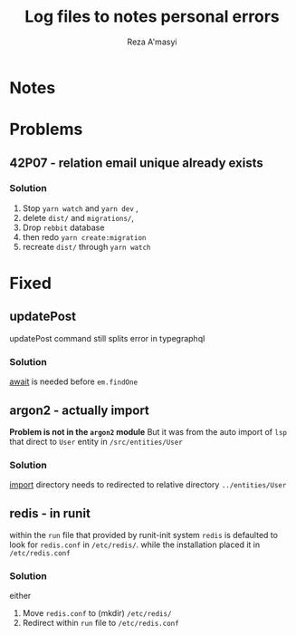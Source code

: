 #+title: Log files to notes personal errors
#+author: Reza A'masyi
#+startup: content

* Notes


* Problems

** 42P07 - relation email unique already exists 

*** Solution
1. Stop ~yarn watch~ and ~yarn dev~ ,
2. delete ~dist/~ and ~migrations/~,
3. Drop =rebbit= database
3. then redo ~yarn create:migration~
4. recreate ~dist/~ through ~yarn watch~

* Fixed

** updatePost
updatePost command still splits error in typegraphql

*** Solution
[[file:src/resolvers/post.ts::const post = await em.findOne(Post, { id });][await]] is needed before ~em.findOne~

** argon2 - actually import
*Problem is not in the ~argon2~ module*
But it was from the auto import of ~lsp~ that direct to ~User~ entity in ~/src/entities/User~

*** Solution
[[file:src/resolvers/user.ts::import { User } from "../entities/User";][import]] directory needs to redirected to relative directory ~../entities/User~

** redis - in runit
within the ~run~ file that provided by runit-init system ~redis~ is defaulted to look for ~redis.conf~ in ~/etc/redis/~. while the installation placed it in ~/etc/redis.conf~

*** Solution
either
1. Move ~redis.conf~ to (mkdir) ~/etc/redis/~
2. Redirect within ~run~ file to ~/etc/redis.conf~
